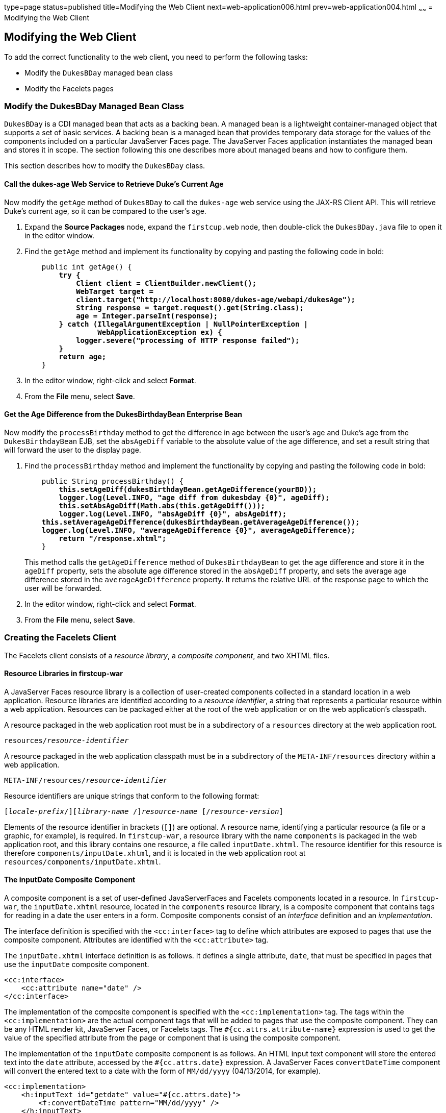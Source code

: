 type=page
status=published
title=Modifying the Web Client
next=web-application006.html
prev=web-application004.html
~~~~~~
= Modifying the Web Client


[[GCRLT]]

[[modifying-the-web-client]]
Modifying the Web Client
------------------------

To add the correct functionality to the web client, you need to perform
the following tasks:

* Modify the `DukesBDay` managed bean class
* Modify the Facelets pages

[[GCRQX]]

[[modify-the-dukesbday-managed-bean-class]]
Modify the DukesBDay Managed Bean Class
~~~~~~~~~~~~~~~~~~~~~~~~~~~~~~~~~~~~~~~

`DukesBDay` is a CDI managed bean that acts as a backing bean. A managed
bean is a lightweight container-managed object that supports a set of
basic services. A backing bean is a managed bean that provides temporary
data storage for the values of the components included on a particular
JavaServer Faces page. The JavaServer Faces application instantiates the
managed bean and stores it in scope. The section following this one
describes more about managed beans and how to configure them.

This section describes how to modify the `DukesBDay` class.

[[sthref10]]

[[call-the-dukes-age-web-service-to-retrieve-dukes-current-age]]
Call the dukes-age Web Service to Retrieve Duke's Current Age
^^^^^^^^^^^^^^^^^^^^^^^^^^^^^^^^^^^^^^^^^^^^^^^^^^^^^^^^^^^^^

Now modify the `getAge` method of `DukesBDay` to call the `dukes-age`
web service using the JAX-RS Client API. This will retrieve Duke's
current age, so it can be compared to the user's age.

1.  Expand the *Source Packages* node, expand the `firstcup.web` node,
then double-click the `DukesBDay.java` file to open it in the editor
window.
2.  Find the `getAge` method and implement its functionality by copying
and pasting the following code in bold:
+
[source,oac_no_warn,subs=+quotes]
----
    public int getAge() {
        *try {
            Client client = ClientBuilder.newClient();
            WebTarget target =
            client.target("http://localhost:8080/dukes-age/webapi/dukesAge");
            String response = target.request().get(String.class);
            age = Integer.parseInt(response);
        } catch (IllegalArgumentException | NullPointerException |
                 WebApplicationException ex) {
            logger.severe("processing of HTTP response failed");
        }
        return age;*
    }
----
3.  In the editor window, right-click and select *Format*.
4.  From the *File* menu, select *Save*.

[[GCRSA]]

[[get-the-age-difference-from-the-dukesbirthdaybean-enterprise-bean]]
Get the Age Difference from the DukesBirthdayBean Enterprise Bean
^^^^^^^^^^^^^^^^^^^^^^^^^^^^^^^^^^^^^^^^^^^^^^^^^^^^^^^^^^^^^^^^^

Now modify the `processBirthday` method to get the difference in age
between the user's age and Duke's age from the `DukesBirthdayBean` EJB,
set the `absAgeDiff` variable to the absolute value of the age
difference, and set a result string that will forward the user to the
display page.

1.  Find the `processBirthday` method and implement the functionality by
copying and pasting the following code in bold:
+
[source,oac_no_warn,subs=+quotes]
----
    public String processBirthday() {
        *this.setAgeDiff(dukesBirthdayBean.getAgeDifference(yourBD));
        logger.log(Level.INFO, "age diff from dukesbday {0}", ageDiff);
        this.setAbsAgeDiff(Math.abs(this.getAgeDiff()));
        logger.log(Level.INFO, "absAgeDiff {0}", absAgeDiff);
    this.setAverageAgeDifference(dukesBirthdayBean.getAverageAgeDifference());
    logger.log(Level.INFO, "averageAgeDifference {0}", averageAgeDifference);
        return "/response.xhtml";*
    }
----
+
This method calls the `getAgeDifference` method of `DukesBirthdayBean`
to get the age difference and store it in the `ageDiff` property, sets
the absolute age difference stored in the `absAgeDiff` property, and
sets the average age difference stored in the `averageAgeDifference`
property. It returns the relative URL of the response page to which the
user will be forwarded.
2.  In the editor window, right-click and select *Format*.
3.  From the *File* menu, select *Save*.

[[GIMVD]]

[[creating-the-facelets-client]]
Creating the Facelets Client
~~~~~~~~~~~~~~~~~~~~~~~~~~~~

The Facelets client consists of a _resource library_, a _composite
component_, and two XHTML files.

[[GIMUG]]

[[resource-libraries-in-firstcup-war]]
Resource Libraries in firstcup-war
^^^^^^^^^^^^^^^^^^^^^^^^^^^^^^^^^^

A JavaServer Faces resource library is a collection of user-created
components collected in a standard location in a web application.
Resource libraries are identified according to a _resource identifier_, a
string that represents a particular resource within a web application.
Resources can be packaged either at the root of the web application or
on the web application's classpath.

A resource packaged in the web application root must be in a
subdirectory of a `resources` directory at the web application root.

[source,oac_no_warn,subs=+quotes]
----
resources/_resource-identifier_
----

A resource packaged in the web application classpath must be in a
subdirectory of the `META-INF/resources` directory within a web
application.

[source,oac_no_warn,subs=+quotes]
----
META-INF/resources/_resource-identifier_
----

Resource identifiers are unique strings that conform to the following
format:

[source,oac_no_warn,subs=+quotes]
----
[_locale-prefix_/][_library-name_ /][_library-version_/]_resource-name_ [/_resource-version_]
----

Elements of the resource identifier in brackets (`[]`) are optional. A
resource name, identifying a particular resource (a file or a graphic,
for example), is required. In `firstcup-war`, a resource library with
the name `components` is packaged in the web application root, and this
library contains one resource, a file called `inputDate.xhtml`. The
resource identifier for this resource is therefore
`components/inputDate.xhtml`, and it is located in the web application
root at `resources/components/inputDate.xhtml`.

[[GIMTW]]

[[the-inputdate-composite-component]]
The inputDate Composite Component
^^^^^^^^^^^^^^^^^^^^^^^^^^^^^^^^^

A composite component is a set of user-defined JavaServerFaces and
Facelets components located in a resource. In `firstcup-war`, the
`inputDate.xhtml` resource, located in the `components` resource
library, is a composite component that contains tags for reading in a
date the user enters in a form. Composite components consist of an
_interface_ definition and an _implementation_.

The interface definition is specified with the `<cc:interface>` tag to
define which attributes are exposed to pages that use the composite
component. Attributes are identified with the `<cc:attribute>` tag.

The `inputDate.xhtml` interface definition is as follows. It defines a
single attribute, `date`, that must be specified in pages that use the
`inputDate` composite component.

[source,oac_no_warn]
----
<cc:interface>
    <cc:attribute name="date" />
</cc:interface>
----

The implementation of the composite component is specified with the
`<cc:implementation>` tag. The tags within the `<cc:implementation>` are
the actual component tags that will be added to pages that use the
composite component. They can be any HTML render kit, JavaServer Faces,
or Facelets tags. The `#{cc.attrs.``attribute-name``}` expression is
used to get the value of the specified attribute from the page or
component that is using the composite component.

The implementation of the `inputDate` composite component is as follows.
An HTML input text component will store the entered text into the `date`
attribute, accessed by the `#{cc.attrs.date}` expression. A JavaServer
Faces `convertDateTime` component will convert the entered text to a
date with the form of `MM/dd/yyyy` (04/13/2014, for example).

[source,oac_no_warn]
----
<cc:implementation>
    <h:inputText id="getdate" value="#{cc.attrs.date}">
        <f:convertDateTime pattern="MM/dd/yyyy" />
    </h:inputText>
    <p/>
    <h:message for="getdate" style="color:red" />
</cc:implementation>
----

If there's an error with the input of the `inputText` component, the
form submission is unsuccessful, and a warning message is displayed. The
message output is specified by the `<h:message>` tag, which is connected
to the `inputText` component that has the id `getdate`.

[[GIMWV]]

[[implement-the-inputdate-composite-component]]
Implement the inputDate Composite Component
^^^^^^^^^^^^^^^^^^^^^^^^^^^^^^^^^^^^^^^^^^^

Modify the `inputDate` composite component in the `components` resource
library.

1.  Expand *Web Pages*, then `resources`, then `components`, and open
`inputDate.xhtml`.
2.  Add the composite component interface definition between the opening
and closing `<cc:interface>` tags in `inputDate.xhtml`:
+
[source,oac_no_warn,subs=+quotes]
----
    <cc:interface>
        *<cc:attribute name="date" />*
    </cc:interface>
----
3.  Add the composite component implementation between the opening and
closing `cc:implementation` tags:
+
[source,oac_no_warn,subs=+quotes]
----
    <cc:implementation>
        *<h:inputText id="getdate" value="#{cc.attrs.date}">
            <f:convertDateTime pattern="MM/dd/yyyy" />
        </h:inputText>
        <p/>
        <h:message for="getdate" style="color:red" />*
    </cc:implementation>
----
4.  In the editor window, right-click and select *Format*.
5.  From the *File* menu, select *Save*.

[[GIMUM]]

[[the-facelets-web-interface]]
The Facelets Web Interface
^^^^^^^^^^^^^^^^^^^^^^^^^^

The `firstcup-war` web application interface has two XHTML files. The
`greeting.xhtml` file displays Duke's current age and the form where the
user can enter a birthday. The `response.xhtml` file displays the age
difference between the user and Duke.

The `greeting.xhtml` file contains several pieces of the `firstcup-war`
application detailed previously. It uses the localized strings contained
in `WebMessages.properties` and `WebMessages_es.properties`. It uses the
`DukesBDay` managed bean to call both the `DukesAgeResource` JAX-RS web
service and the `DukesBirthdayBean` enterprise bean. It uses the
`inputDate` composite component to create the input for the user to
enter a birthday.

Here's the content of the `greeting.xhtml` file.

[source,oac_no_warn]
----
<?xml version="1.0" encoding="UTF-8"?>
<!DOCTYPE html
      PUBLIC "-//W3C//DTD XHTML 1.0 Transitional//EN"
      "http://www.w3.org/TR/xhtml1/DTD/xhtml1-transitional.dtd">
<html xmlns="http://www.w3.org/1999/xhtml" xml:lang="en" lang="en"
      xmlns:h="http://xmlns.jcp.org/jsf/html"
      xmlns:fc="http://xmlns.jcp.org/jsf/composite/components">
    <h:head>
        <title>Firstcup Greeting Page</title>
    </h:head>
    <h:body>
        <h:form>
            <h2>
                <h:outputText value="#{bundle.Welcome}"/>
            </h2>
            <h:outputText value="#{bundle.DukeIs} "/>
            <h:outputText value="#{dukesBDay.age} #{bundle.YearsOldToday}"/>
            <p/>
            <h:outputText value="#{bundle.Instructions}"/>
            <p/>
            <h:outputText value="#{bundle.YourBD} "/>
            <fc:inputDate id="userBirthday" date="#{dukesBDay.yourBD}" />
            <p/>
            <h:commandButton value="#{bundle.Submit}"
                             action="#{dukesBDay.processBirthday}"/>
        </h:form>

    </h:body>
</html>
----

The `greeting.xhtml` file uses the HTML RenderKit and the `components`
resource library tag libraries. The `components` tag library has a
prefix of `fc`, and is used to specify the `inputDate` composite
component in the form below. The
`<fc:inputDate id="userBirthday" date="\#{dukesBDay.yourBD}" />` tag has
the required `date` attribute, and it stores the value in the `yourBD`
property in the `DukesBDay` managed bean by using the EL expression
`#{dukesBDay.yourBD}`.

The localized strings are referenced by the EL expressions
`\#{bundle.``property-name``}`. For example, the
`<h:outputText value="#{bundle.Welcome}"/>` tag will display the
following string in English locales:

[source,oac_no_warn]
----
Hi. I'm Duke. Let's find out who's older -- you or I.
----

The `<h:commandButton>` tag creates a Submit button and specifies that a
successful submission should render the `response.xhtml` file by setting
the `action` attribute to `#{dukesBDay.processBirthday}`. The
`processBirthday` method returns the value `"/response.xhtml"`. The
`action` attribute is used to define navigation rules for forms in
Facelets pages.

The `response.xhtml` file displays the age difference between the user
and Duke and the average age difference of all users so far. Different
strings are displayed based on whether the user is the same age,
younger, or older than Duke. The text can be displayed or not based on
the conditions specified by the `rendered` attribute of the
`<h:outputText>` tag. The conditions used in the `rendered` attribute
are Expression Language (EL) alternatives to the Java programming
language conditional operators to allow XML parsing of the XHTML file.

[[sthref11]][[GIMVG]]

Table 4-1 Conditional Operator EL Language Alternatives

[width="60%",cols="25%,40%,35%"]
|=======================================================================
|*Logical Condition* |*Java Programming Language Conditional Operator* |*EL
Alternative*
|AND a|
`&&`


 a|
`&&`


|EQUALS a|
`==`


 a|
`==`


|LESS THAN a|
`<`


 |`lt`

|GREATER THAN |`>` |`gt`
|=======================================================================


Here's the content of the `response.xhtml` file.

[source,oac_no_warn]
----
<?xml version='1.0' encoding='UTF-8' ?>
<!DOCTYPE html PUBLIC "-//W3C//DTD XHTML 1.0 Transitional//EN"
    "http://www.w3.org/TR/xhtml1/DTD/xhtml1-transitional.dtd">
<html xmlns="http://www.w3.org/1999/xhtml"
      xmlns:h="http://xmlns.jcp.org/jsf/html">
    <h:head>
        <title>Response Page</title>
    </h:head>
    <h:body>
        <h:form>
            <h:outputText value="#{bundle.YouAre} "/>
            <h:outputText value="#{bundle.SameAge}"
                          rendered="#{dukesBDay.ageDiff == 0}"/>
            <h:outputText value="#{dukesBDay.absAgeDiff}"
                          rendered="#{dukesBDay.ageDiff lt 0}"/>
            <h:outputText value=" #{bundle.Year} "
                          rendered="#{dukesBDay.ageDiff == -1}"/>
            <h:outputText value=" #{bundle.Years} "
                          rendered="#{dukesBDay.ageDiff lt -1}"/>
            <h:outputText value="#{bundle.Younger}"
                          rendered="#{dukesBDay.ageDiff lt 0}"/>
            <h:outputText value="#{dukesBDay.absAgeDiff}"
                          rendered="#{dukesBDay.ageDiff gt 0}"/>
            <h:outputText value=" #{bundle.Year} "
                          rendered="#{dukesBDay.ageDiff == 1}"/>
            <h:outputText value=" #{bundle.Years} "
                          rendered="#{dukesBDay.ageDiff gt 1}"/>
            <h:outputText value="#{bundle.Older}"
                          rendered="#{dukesBDay.ageDiff gt 0}"/>
            <p/>
            <h:outputText
                value="#{bundle.AverageAge} #{dukesBDay.averageAgeDifference}."/>
            <p/>
            <h:commandButton id="back" value="#{bundle.Back}" action="greeting"/>
        </h:form>
    </h:body>
</html>
----

For example, the `\#{bundle.SameAge}` string is displayed if the user and
Duke have the same birthday, as specified by the condition
`#{dukesBDay.ageDiff == 0}` in the `rendered` attribute. That is, the
following string is displayed when the `ageDiff` property of `DukesBDay`
equals `0`:

[source,oac_no_warn]
----
You are the same age as Duke!
----

The form also contains a `<h:commandButton>` tag that creates a *Back*
button, which directs the user back to the `greeting.xhtml` page, as
specified in the `action` attribute.

[[GIMTA]]

[[add-the-form-to-greeting.xhtml]]
Add the Form to greeting.xhtml
^^^^^^^^^^^^^^^^^^^^^^^^^^^^^^

Add the form that provides the user interface for displaying Duke's age
and specifying the user's birthday.

1.  In the *Projects* tab, double-click `greeting.xhtml` in the
`firstcup-war` project and, in the editor window, replace the text
between the `<h:form>` and `</h:form>` tags with the following:
+
[source,oac_no_warn]
----
    <h2>
        <h:outputText value="#{bundle.Welcome}"/>
    </h2>
    <h:outputText value="#{bundle.DukeIs} "/>
    <h:outputText value="#{dukesBDay.age} #{bundle.YearsOldToday}"/>
    <p/>
    <h:outputText value="#{bundle.Instructions}"/>
    <p/>
    <h:outputText value="#{bundle.YourBD} "/>
    <fc:inputDate id="userBirthday" date="#{dukesBDay.yourBD}" />
    <p/>
    <h:commandButton value="#{bundle.Submit}"
                     action="#{dukesBDay.processBirthday}"/>
----
2.  In the editor window, right-click and select *Format*.
3.  From the *File* menu, select *Save*.

[[GIMVW]]

[[add-the-form-to-response.html]]
Add the Form to response.html
^^^^^^^^^^^^^^^^^^^^^^^^^^^^^

Add a form that displays the age difference between Duke and the user,
displays the average age difference of all users, and allows the user to
navigate back to `greeting.xhtml`.

1.  In the *Projects* tab, double-click `response.xhtml` in the
`firstcup-war` project and, in the editor window, replace the text
between the `<h:form>` and `</h:form>` tags with the following:
+
[source,oac_no_warn]
----
    <h:outputText value="#{bundle.YouAre} "/>
    <h:outputText value="#{bundle.SameAge}"
                  rendered="#{dukesBDay.ageDiff == 0}"/>
    <h:outputText value="#{dukesBDay.absAgeDiff}"
                  rendered="#{dukesBDay.ageDiff lt 0}"/>
    <h:outputText value=" #{bundle.Year} "
                  rendered="#{dukesBDay.ageDiff == -1}"/>
    <h:outputText value=" #{bundle.Years} "
                  rendered="#{dukesBDay.ageDiff lt -1}"/>
    <h:outputText value="#{bundle.Younger}"
                  rendered="#{dukesBDay.ageDiff lt 0}"/>
    <h:outputText value="#{dukesBDay.absAgeDiff}"
                  rendered="#{dukesBDay.ageDiff gt 0}"/>
    <h:outputText value=" #{bundle.Year} "
                  rendered="#{dukesBDay.ageDiff == 1}"/>
    <h:outputText value=" #{bundle.Years} "
                  rendered="#{dukesBDay.ageDiff gt 1}"/>
    <h:outputText value="#{bundle.Older}"
                  rendered="#{dukesBDay.ageDiff gt 0}"/>
    <p/>
    <h:outputText
        value="#{bundle.AverageAge} #{dukesBDay.averageAgeDifference}." />
    <p/>
    <h:commandButton id="back" value="#{bundle.Back}" action="greeting"/>
----
2.  In the editor window, right-click and select *Format*.
3.  From the *File* menu, select *Save*.
